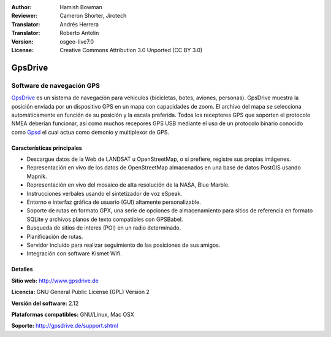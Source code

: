 :Author: Hamish Bowman
:Reviewer: Cameron Shorter, Jirotech
:Translator: Andrés Herrera
:Translator: Roberto Antolín
:Version: osgeo-live7.0
:License: Creative Commons Attribution 3.0 Unported  (CC BY 3.0)

.. image:: /images/project_logos/logo-gpsdrive.png
  :alt: project logo
  :align: right
  :target: http://www.gpsdrive.de


GpsDrive
================================================================================

Software de navegación GPS
~~~~~~~~~~~~~~~~~~~~~~~~~~~~~~~~~~~~~~~~~~~~~~~~~~~~~~~~~~~~~~~~~~~~~~~~~~~~~~~~

`GpsDrive <http://www.gpsdrive.de>`_ es un sistema de navegación para vehiculos (bicicletas, botes, aviones, personas). GpsDrive muestra la posición enviada por un dispositivo GPS en un mapa con capacidades de zoom. El archivo del mapa se selecciona automáticamente en función de su posición y la escala preferida. Todos los receptores GPS que soporten el protocolo NMEA deberían funcionar, así como muchos recepores GPS USB mediante el uso de un protocolo binario conocido como `Gpsd <http://gpsd.berlios.de>`_ el cual actua como demonio y multiplexor de GPS.


Características principales
--------------------------------------------------------------------------------

.. image:: /images/screenshots/1024x768/gpsdrive-cyclemap.png
  :scale: 50 %
  :alt: screenshot
  :align: right

* Descargue datos de la Web de LANDSAT u OpenStreetMap, o si prefiere, registre sus propias imágenes.
* Representación en vivo de los datos de OpenStreetMap almacenados en una base de datos PostGIS usando Mapnik.
* Representación en vivo del mosaico de alta resolución de la NASA, Blue Marble.
* Instrucciones verbales usando el sintetizador de voz eSpeak.
* Entorno e interfaz gráfica de usuario (GUI) altamente personalizable.
* Soporte de rutas en formato GPX, una serie de opciones de almacenamiento para sitios de referencia en formato SQLite y archivos planos de texto compatibles con GPSBabel.   
* Busqueda de sitios de interes (POI) en un radio determinado.
* Planificación de rutas.
* Servidor incluido para realizar seguimiento de las posiciones de sus amigos.
* Integración con software Kismet Wifi.

Detalles
--------------------------------------------------------------------------------

**Sitio web:** http://www.gpsdrive.de

**Licencia:** GNU General Public License (GPL) Versión 2

**Versión del software:** 2.12

**Plataformas compatibles:** GNU/Linux, Mac OSX

**Soporte:** http://gpsdrive.de/support.shtml
